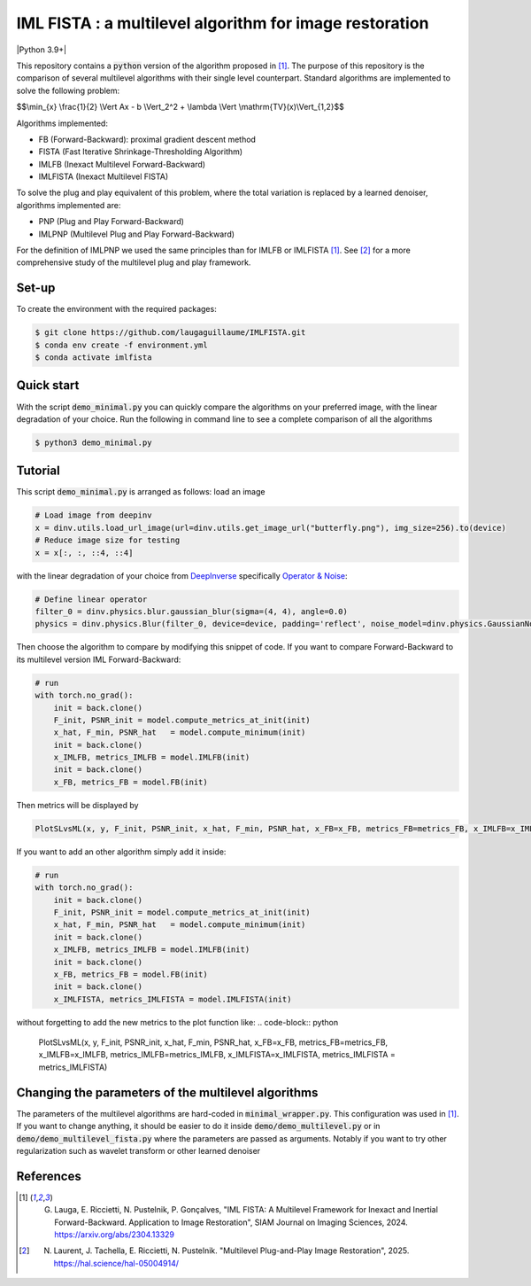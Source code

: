 IML FISTA : a multilevel algorithm for image restoration
========================================================
|Python 3.9+|

This repository contains a :code:`python` version of the algorithm proposed in [1]_. The purpose of this repository is the comparison of several multilevel algorithms with their single level counterpart. Standard algorithms are implemented to solve the following problem:

$$\\min_{x} \\frac{1}{2} \\Vert Ax - b \\Vert_2^2 + \\lambda \\Vert \\mathrm{TV}(x)\\Vert_{1,2}$$

Algorithms implemented:

- FB (Forward-Backward): proximal gradient descent method
- FISTA (Fast Iterative Shrinkage-Thresholding Algorithm)
- IMLFB (Inexact Multilevel Forward-Backward)
- IMLFISTA (Inexact Multilevel FISTA)

To solve the plug and play equivalent of this problem, where the total variation is replaced by a learned denoiser, algorithms implemented are:

- PNP (Plug and Play Forward-Backward)
- IMLPNP (Multilevel Plug and Play Forward-Backward)

For the definition of IMLPNP we used the same principles than for IMLFB or IMLFISTA [1]_. See [2]_ for a more comprehensive study of the multilevel plug and play framework.

Set-up
-------
To create the environment with the required packages:

.. code-block:: bash

    $ git clone https://github.com/laugaguillaume/IMLFISTA.git
    $ conda env create -f environment.yml
    $ conda activate imlfista

Quick start
-----------
With the script :code:`demo_minimal.py` you can quickly compare the algorithms on your preferred image, with the linear degradation of your choice. Run the following in command line to see a complete comparison of all the algorithms

.. code-block:: bash

    $ python3 demo_minimal.py

.. image:: images.png
    :width: 350
    :align: center
    :alt: Original image/ observation / restored image

.. image:: metrics.png
    :width: 350
    :align: center
    :alt: F-F* / F / PSNR

Tutorial
--------
This script :code:`demo_minimal.py` is arranged as follows: load an image

.. code-block:: python

    # Load image from deepinv
    x = dinv.utils.load_url_image(url=dinv.utils.get_image_url("butterfly.png"), img_size=256).to(device)
    # Reduce image size for testing
    x = x[:, :, ::4, ::4]

with the linear degradation of your choice from `DeepInverse <https://deepinv.github.io/deepinv/index.html>`_ specifically `Operator & Noise <https://deepinv.github.io/deepinv/user_guide/physics/physics.html>`_:

.. code-block:: python

    # Define linear operator
    filter_0 = dinv.physics.blur.gaussian_blur(sigma=(4, 4), angle=0.0)
    physics = dinv.physics.Blur(filter_0, device=device, padding='reflect', noise_model=dinv.physics.GaussianNoise(0.01))


Then choose the algorithm to compare by modifying this snippet of code. If you want to compare Forward-Backward to its multilevel version IML Forward-Backward:

.. code-block:: python

    # run 
    with torch.no_grad():
        init = back.clone()
        F_init, PSNR_init = model.compute_metrics_at_init(init)
        x_hat, F_min, PSNR_hat   = model.compute_minimum(init)
        init = back.clone()
        x_IMLFB, metrics_IMLFB = model.IMLFB(init)
        init = back.clone()
        x_FB, metrics_FB = model.FB(init)

Then metrics will be displayed by 

.. code-block:: python

    PlotSLvsML(x, y, F_init, PSNR_init, x_hat, F_min, PSNR_hat, x_FB=x_FB, metrics_FB=metrics_FB, x_IMLFB=x_IMLFB, metrics_IMLFB=metrics_IMLFB)

If you want to add an other algorithm simply add it inside:

.. code-block:: python

    # run 
    with torch.no_grad():
        init = back.clone()
        F_init, PSNR_init = model.compute_metrics_at_init(init)
        x_hat, F_min, PSNR_hat   = model.compute_minimum(init)
        init = back.clone()
        x_IMLFB, metrics_IMLFB = model.IMLFB(init)
        init = back.clone()
        x_FB, metrics_FB = model.FB(init)
        init = back.clone()
        x_IMLFISTA, metrics_IMLFISTA = model.IMLFISTA(init)

without forgetting to add the new metrics to the plot function like:
.. code-block:: python

    PlotSLvsML(x, y, F_init, PSNR_init, x_hat, F_min, PSNR_hat, x_FB=x_FB, metrics_FB=metrics_FB, x_IMLFB=x_IMLFB, metrics_IMLFB=metrics_IMLFB, x_IMLFISTA=x_IMLFISTA, metrics_IMLFISTA = metrics_IMLFISTA)



Changing the parameters of the multilevel algorithms
----------------------------------------------------
The parameters of the multilevel algorithms are hard-coded in :code:`minimal_wrapper.py`. This configuration was used in [1]_. If you want to change anything, it should be easier to do it inside :code:`demo/demo_multilevel.py` or in :code:`demo/demo_multilevel_fista.py` where the parameters are passed as arguments. Notably if you want to try other regularization such as wavelet transform or other learned denoiser


References
----------

.. [1] G. Lauga, E. Riccietti, N. Pustelnik, P. Gonçalves, "IML FISTA: A Multilevel Framework for Inexact and Inertial Forward-Backward. Application to Image Restoration", SIAM Journal on Imaging Sciences, 2024. https://arxiv.org/abs/2304.13329

.. [2] N. Laurent, J. Tachella, E. Riccietti, N. Pustelnik. "Multilevel Plug-and-Play Image Restoration", 2025. https://hal.science/hal-05004914/